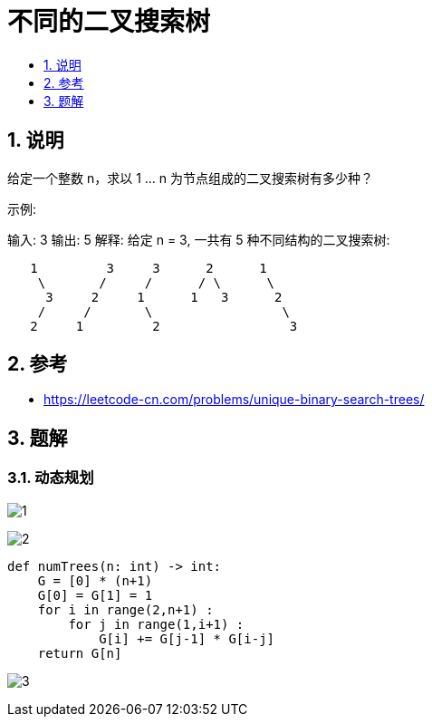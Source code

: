 = 不同的二叉搜索树
:toc:
:toc-title:
:toclevels:
:sectnums:

== 说明
给定一个整数 n，求以 1 ... n 为节点组成的二叉搜索树有多少种？

示例:

输入: 3
输出: 5
解释:
给定 n = 3, 一共有 5 种不同结构的二叉搜索树:

```

   1         3     3      2      1
    \       /     /      / \      \
     3     2     1      1   3      2
    /     /       \                 \
   2     1         2                 3
```

== 参考
- https://leetcode-cn.com/problems/unique-binary-search-trees/

== 题解
=== 动态规划

image:images/1.jpg[]

image:images/2.jpg[]

```python
def numTrees(n: int) -> int:
    G = [0] * (n+1)
    G[0] = G[1] = 1
    for i in range(2,n+1) :
        for j in range(1,i+1) :
            G[i] += G[j-1] * G[i-j]
    return G[n]
```

image:images/3.jpg[]